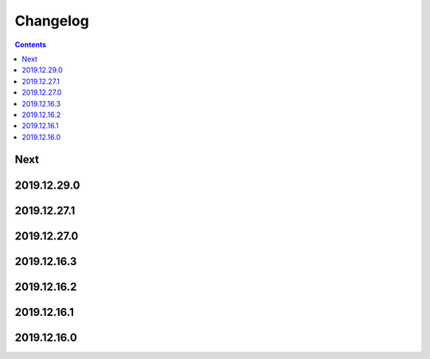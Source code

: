 Changelog
=========

.. contents::

Next
----

2019.12.29.0
------------

2019.12.27.1
------------

2019.12.27.0
------------

2019.12.16.3
------------

2019.12.16.2
------------

2019.12.16.1
------------

2019.12.16.0
------------

